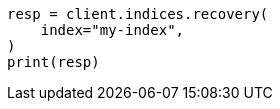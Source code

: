 // This file is autogenerated, DO NOT EDIT
// snapshot-restore/restore-snapshot.asciidoc:562

[source, python]
----
resp = client.indices.recovery(
    index="my-index",
)
print(resp)
----
